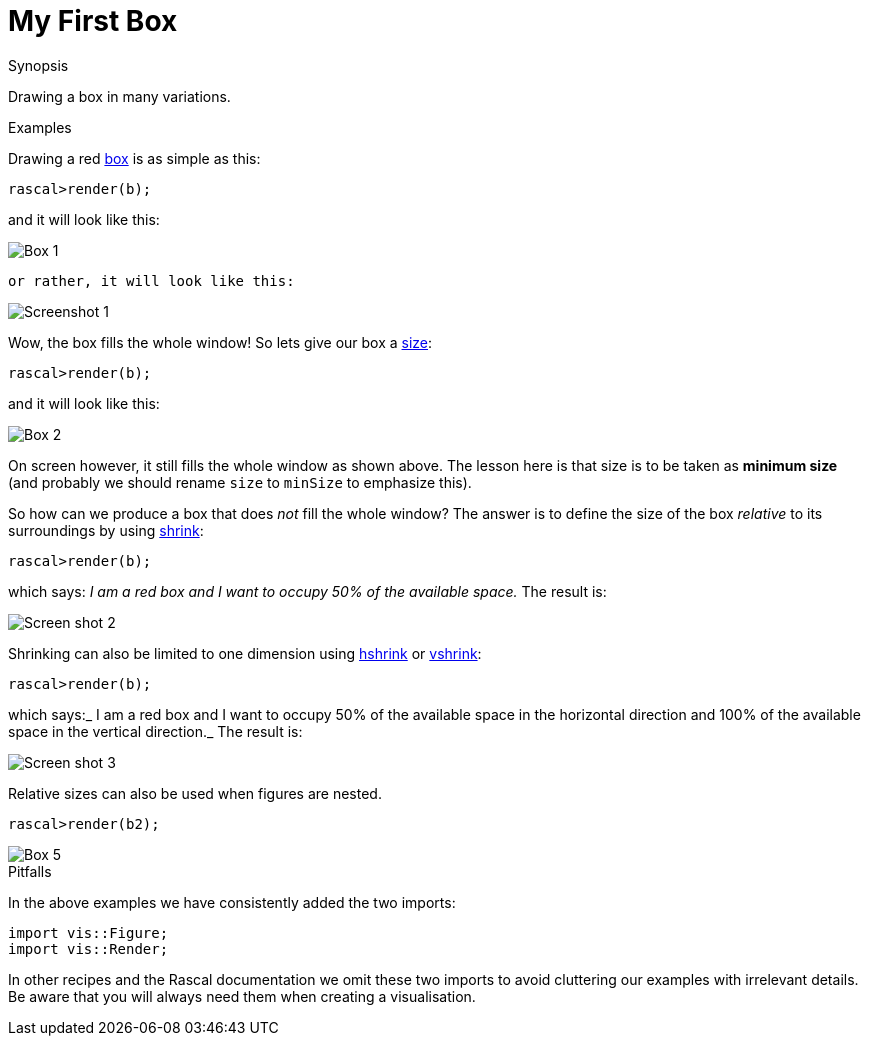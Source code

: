 
[[Visualization-MyFirstBox]]
# My First Box
:concept: Visualization/MyFirstBox

.Synopsis
Drawing a box in many variations.

.Syntax

.Types

.Function

.Description

.Examples

Drawing a red link:{Libraries}#Figure-box[box] is as simple as this:
[source,rascal-shell]
----
rascal>render(b);
----
and it will look like this:

image::{concept}/b1.png[alt="Box 1"]
 or rather, it will look like this:



image::{concept}/Screenshot1.png[alt="Screenshot 1"]


Wow, the box fills the whole window! So lets give our box a link:{Libraries}#Properties-size[size]:
[source,rascal-shell]
----
rascal>render(b);
----
and it will look like this:

image::{concept}/b2.png[alt="Box 2"]


On screen however, it still fills the whole window as shown above.
The lesson here is that size is to be taken as *minimum size* (and probably we should
rename `size` to `minSize` to emphasize this).

So how can we produce a box that does _not_ fill the whole window? The answer is to define the size of the box
_relative_ to its surroundings by using link:{Libraries}#Properties-shrink[shrink]:

[source,rascal-shell]
----
rascal>render(b);
----
which says: _I am a red box and I want to occupy 50% of the available space._ The result is:


image::{concept}/Screenshot2.png[alt="Screen shot 2"]


Shrinking can also be limited to one dimension using link:{Libraries}#Properties-hshrink[hshrink] 
or link:{Libraries}#Properties-vshrink[vshrink]:
[source,rascal-shell]
----
rascal>render(b);
----
which says:_ I am a red box and I want to occupy 50% of the available space in the horizontal direction and 100% of the available space in the vertical direction._ The result is:


image::{concept}/Screenshot3.png[alt="Screen shot 3"]


Relative sizes can also be used when figures are nested.

[source,rascal-shell]
----
rascal>render(b2);
----

image::{concept}/b5.png[alt="Box 5"]     


.Benefits

.Pitfalls

In the above examples we have consistently added the two imports:
[source,rascal]
----
import vis::Figure;
import vis::Render;
----
In other recipes and the Rascal documentation we omit these two imports to avoid cluttering our examples with irrelevant details.
Be aware that you will always need them when creating a visualisation.


:leveloffset: +1

:leveloffset: -1